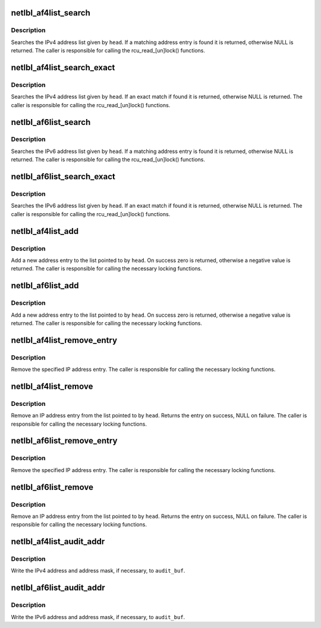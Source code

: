 .. -*- coding: utf-8; mode: rst -*-
.. src-file: net/netlabel/netlabel_addrlist.c

.. _`netlbl_af4list_search`:

netlbl_af4list_search
=====================

.. c:function:: struct netlbl_af4list *netlbl_af4list_search(__be32 addr, struct list_head *head)

    Search for a matching IPv4 address entry

    :param addr:
        IPv4 address
    :type addr: __be32

    :param head:
        the list head
    :type head: struct list_head \*

.. _`netlbl_af4list_search.description`:

Description
-----------

Searches the IPv4 address list given by \ ``head``\ .  If a matching address entry
is found it is returned, otherwise NULL is returned.  The caller is
responsible for calling the rcu_read_[un]lock() functions.

.. _`netlbl_af4list_search_exact`:

netlbl_af4list_search_exact
===========================

.. c:function:: struct netlbl_af4list *netlbl_af4list_search_exact(__be32 addr, __be32 mask, struct list_head *head)

    Search for an exact IPv4 address entry

    :param addr:
        IPv4 address
    :type addr: __be32

    :param mask:
        IPv4 address mask
    :type mask: __be32

    :param head:
        the list head
    :type head: struct list_head \*

.. _`netlbl_af4list_search_exact.description`:

Description
-----------

Searches the IPv4 address list given by \ ``head``\ .  If an exact match if found
it is returned, otherwise NULL is returned.  The caller is responsible for
calling the rcu_read_[un]lock() functions.

.. _`netlbl_af6list_search`:

netlbl_af6list_search
=====================

.. c:function:: struct netlbl_af6list *netlbl_af6list_search(const struct in6_addr *addr, struct list_head *head)

    Search for a matching IPv6 address entry

    :param addr:
        IPv6 address
    :type addr: const struct in6_addr \*

    :param head:
        the list head
    :type head: struct list_head \*

.. _`netlbl_af6list_search.description`:

Description
-----------

Searches the IPv6 address list given by \ ``head``\ .  If a matching address entry
is found it is returned, otherwise NULL is returned.  The caller is
responsible for calling the rcu_read_[un]lock() functions.

.. _`netlbl_af6list_search_exact`:

netlbl_af6list_search_exact
===========================

.. c:function:: struct netlbl_af6list *netlbl_af6list_search_exact(const struct in6_addr *addr, const struct in6_addr *mask, struct list_head *head)

    Search for an exact IPv6 address entry

    :param addr:
        IPv6 address
    :type addr: const struct in6_addr \*

    :param mask:
        IPv6 address mask
    :type mask: const struct in6_addr \*

    :param head:
        the list head
    :type head: struct list_head \*

.. _`netlbl_af6list_search_exact.description`:

Description
-----------

Searches the IPv6 address list given by \ ``head``\ .  If an exact match if found
it is returned, otherwise NULL is returned.  The caller is responsible for
calling the rcu_read_[un]lock() functions.

.. _`netlbl_af4list_add`:

netlbl_af4list_add
==================

.. c:function:: int netlbl_af4list_add(struct netlbl_af4list *entry, struct list_head *head)

    Add a new IPv4 address entry to a list

    :param entry:
        address entry
    :type entry: struct netlbl_af4list \*

    :param head:
        the list head
    :type head: struct list_head \*

.. _`netlbl_af4list_add.description`:

Description
-----------

Add a new address entry to the list pointed to by \ ``head``\ .  On success zero is
returned, otherwise a negative value is returned.  The caller is responsible
for calling the necessary locking functions.

.. _`netlbl_af6list_add`:

netlbl_af6list_add
==================

.. c:function:: int netlbl_af6list_add(struct netlbl_af6list *entry, struct list_head *head)

    Add a new IPv6 address entry to a list

    :param entry:
        address entry
    :type entry: struct netlbl_af6list \*

    :param head:
        the list head
    :type head: struct list_head \*

.. _`netlbl_af6list_add.description`:

Description
-----------

Add a new address entry to the list pointed to by \ ``head``\ .  On success zero is
returned, otherwise a negative value is returned.  The caller is responsible
for calling the necessary locking functions.

.. _`netlbl_af4list_remove_entry`:

netlbl_af4list_remove_entry
===========================

.. c:function:: void netlbl_af4list_remove_entry(struct netlbl_af4list *entry)

    Remove an IPv4 address entry

    :param entry:
        address entry
    :type entry: struct netlbl_af4list \*

.. _`netlbl_af4list_remove_entry.description`:

Description
-----------

Remove the specified IP address entry.  The caller is responsible for
calling the necessary locking functions.

.. _`netlbl_af4list_remove`:

netlbl_af4list_remove
=====================

.. c:function:: struct netlbl_af4list *netlbl_af4list_remove(__be32 addr, __be32 mask, struct list_head *head)

    Remove an IPv4 address entry

    :param addr:
        IP address
    :type addr: __be32

    :param mask:
        IP address mask
    :type mask: __be32

    :param head:
        the list head
    :type head: struct list_head \*

.. _`netlbl_af4list_remove.description`:

Description
-----------

Remove an IP address entry from the list pointed to by \ ``head``\ .  Returns the
entry on success, NULL on failure.  The caller is responsible for calling
the necessary locking functions.

.. _`netlbl_af6list_remove_entry`:

netlbl_af6list_remove_entry
===========================

.. c:function:: void netlbl_af6list_remove_entry(struct netlbl_af6list *entry)

    Remove an IPv6 address entry

    :param entry:
        address entry
    :type entry: struct netlbl_af6list \*

.. _`netlbl_af6list_remove_entry.description`:

Description
-----------

Remove the specified IP address entry.  The caller is responsible for
calling the necessary locking functions.

.. _`netlbl_af6list_remove`:

netlbl_af6list_remove
=====================

.. c:function:: struct netlbl_af6list *netlbl_af6list_remove(const struct in6_addr *addr, const struct in6_addr *mask, struct list_head *head)

    Remove an IPv6 address entry

    :param addr:
        IP address
    :type addr: const struct in6_addr \*

    :param mask:
        IP address mask
    :type mask: const struct in6_addr \*

    :param head:
        the list head
    :type head: struct list_head \*

.. _`netlbl_af6list_remove.description`:

Description
-----------

Remove an IP address entry from the list pointed to by \ ``head``\ .  Returns the
entry on success, NULL on failure.  The caller is responsible for calling
the necessary locking functions.

.. _`netlbl_af4list_audit_addr`:

netlbl_af4list_audit_addr
=========================

.. c:function:: void netlbl_af4list_audit_addr(struct audit_buffer *audit_buf, int src, const char *dev, __be32 addr, __be32 mask)

    Audit an IPv4 address

    :param audit_buf:
        audit buffer
    :type audit_buf: struct audit_buffer \*

    :param src:
        true if source address, false if destination
    :type src: int

    :param dev:
        network interface
    :type dev: const char \*

    :param addr:
        IP address
    :type addr: __be32

    :param mask:
        IP address mask
    :type mask: __be32

.. _`netlbl_af4list_audit_addr.description`:

Description
-----------

Write the IPv4 address and address mask, if necessary, to \ ``audit_buf``\ .

.. _`netlbl_af6list_audit_addr`:

netlbl_af6list_audit_addr
=========================

.. c:function:: void netlbl_af6list_audit_addr(struct audit_buffer *audit_buf, int src, const char *dev, const struct in6_addr *addr, const struct in6_addr *mask)

    Audit an IPv6 address

    :param audit_buf:
        audit buffer
    :type audit_buf: struct audit_buffer \*

    :param src:
        true if source address, false if destination
    :type src: int

    :param dev:
        network interface
    :type dev: const char \*

    :param addr:
        IP address
    :type addr: const struct in6_addr \*

    :param mask:
        IP address mask
    :type mask: const struct in6_addr \*

.. _`netlbl_af6list_audit_addr.description`:

Description
-----------

Write the IPv6 address and address mask, if necessary, to \ ``audit_buf``\ .

.. This file was automatic generated / don't edit.

